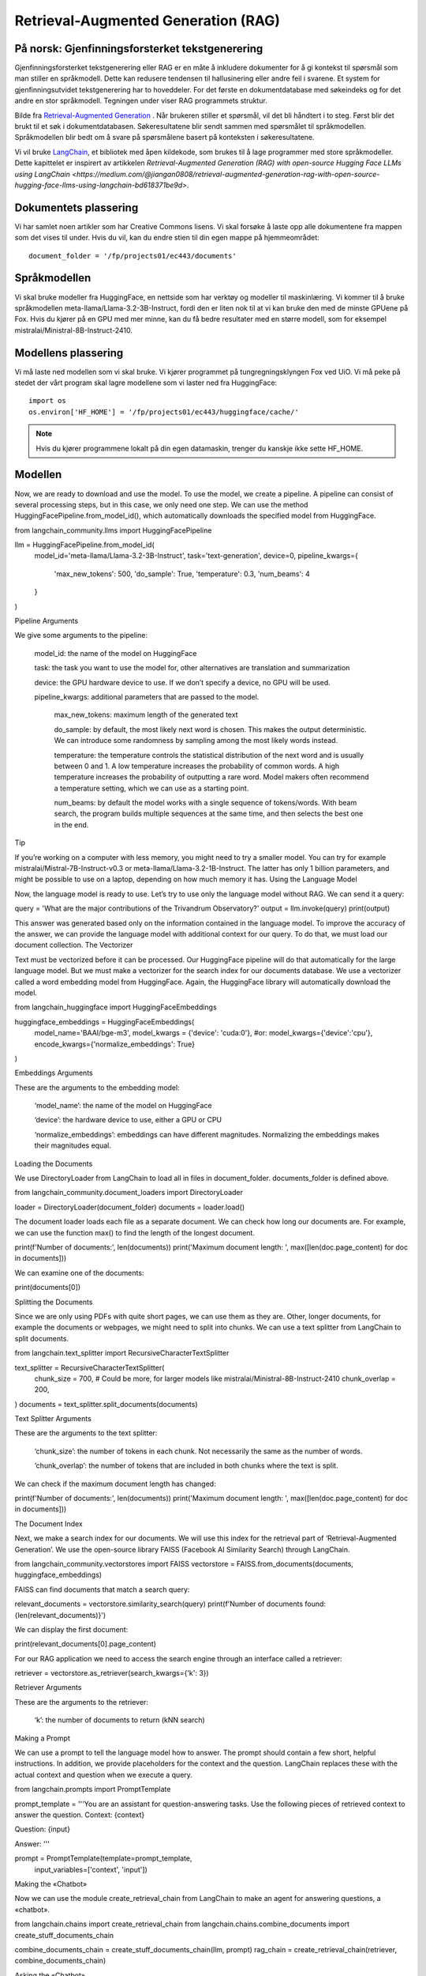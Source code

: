 .. _05 rag:

Retrieval-Augmented Generation (RAG)
======================================

.. index:: RAG, dokumenter, retrieval augmented generation, gjenfinningsforsterket tekstgenerering

På norsk: Gjenfinningsforsterket tekstgenerering
-------------------------------------------------

Gjenfinningsforsterket tekstgenerering eller RAG er en måte å inkludere dokumenter for å gi kontekst til spørsmål som man stiller en språkmodell. Dette kan redusere tendensen til hallusinering eller andre feil i svarene. Et system for gjenfinningsutvidet tekstgenerering har to hoveddeler. For det første en dokumentdatabase med søkeindeks og for det andre en stor språkmodell. Tegningen under viser RAG programmets struktur.

.. image:: rag_2025.png

Bilde fra `Retrieval-Augmented Generation <https://uio-library.github.io/LLM-course/4_RAG.html>`_ .
Når brukeren stiller et spørsmål, vil det bli håndtert i to steg. Først blir det brukt til et søk i dokumentdatabasen. Søkeresultatene blir sendt sammen med spørsmålet til språkmodellen. Språkmodellen blir bedt om å svare på spørsmålene basert på konteksten i søkeresultatene.

Vi vil bruke `LangChain <https://www.langchain.com/>`_, et bibliotek med åpen kildekode, som brukes til å lage programmer med store språkmodeller. Dette kapittelet er inspirert av artikkelen `Retrieval-Augmented Generation (RAG) with open-source Hugging Face LLMs using LangChain <https://medium.com/@jiangan0808/retrieval-augmented-generation-rag-with-open-source-hugging-face-llms-using-langchain-bd618371be9d>`.


.. admonition:: Oppgave: Lage en ny notebook
   :collapsible: closed

    Lag en ny Jupyter Notebook som du kaller RAG ved å velge Filmenyen i JupyterLab, deretter "New" og "Notebook". Hvis du blir spurt om å velge en kjerne, velg “Python 3”. Gi den nye notebooken et navn ved å velge Filmenyen i JupyterLab og deretter "Rename Notebook". Bruk navnet RAG.

.. admonition:: Oppgave: Stopp gamle kjerner
   :collapsible: closed

    JupyterLab bruker en Python kjerne til å kjøre koden i hver notebook. For å frigjøre GPU minne som ble brukt i forrige kapittel, bør du stoppe kjernen for den notebooken. I menyen på venstre side av JupyterLab, velg den mørke sirkelen med en hvit firkant i. Deretter velger du KERNELS og "Shut Down All".

Dokumentets plassering
------------------------

Vi har samlet noen artikler som har Creative Commons lisens. Vi skal forsøke å laste opp alle dokumentene fra mappen som det vises til under. Hvis du vil, kan du endre stien til din egen mappe på hjemmeområdet::

   document_folder = '/fp/projects01/ec443/documents'

Språkmodellen
---------------

Vi skal bruke modeller fra HuggingFace, en nettside som har verktøy og modeller til maskinlæring. Vi kommer til å bruke språkmodellen meta-llama/Llama-3.2-3B-Instruct, fordi den er liten nok til at vi kan bruke den med de minste GPUene på Fox. Hvis du kjører på en GPU med mer minne, kan du få bedre resultater med en større modell, som for eksempel mistralai/Ministral-8B-Instruct-2410.

Modellens plassering
---------------------

Vi må laste ned modellen som vi skal bruke. Vi kjører programmet på tungregningsklyngen Fox ved UiO. Vi må peke på stedet der vårt program skal lagre modellene som vi laster ned fra HuggingFace::

   import os
   os.environ['HF_HOME'] = '/fp/projects01/ec443/huggingface/cache/'

.. note::

   Hvis du kjører programmene lokalt på din egen datamaskin, trenger du kanskje ikke sette HF_HOME.

Modellen
---------

Now, we are ready to download and use the model. To use the model, we create a pipeline. A pipeline can consist of several processing steps, but in this case, we only need one step. We can use the method HuggingFacePipeline.from_model_id(), which automatically downloads the specified model from HuggingFace.

from langchain_community.llms import HuggingFacePipeline

llm = HuggingFacePipeline.from_model_id(
    model_id='meta-llama/Llama-3.2-3B-Instruct',
    task='text-generation',
    device=0,
    pipeline_kwargs={
        'max_new_tokens': 500,
        'do_sample': True,
        'temperature': 0.3,
        'num_beams': 4
    }
)

Pipeline Arguments

We give some arguments to the pipeline:

    model_id: the name of the model on HuggingFace

    task: the task you want to use the model for, other alternatives are translation and summarization

    device: the GPU hardware device to use. If we don’t specify a device, no GPU will be used.

    pipeline_kwargs: additional parameters that are passed to the model.

        max_new_tokens: maximum length of the generated text

        do_sample: by default, the most likely next word is chosen. This makes the output deterministic. We can introduce some randomness by sampling among the most likely words instead.

        temperature: the temperature controls the statistical distribution of the next word and is usually between 0 and 1. A low temperature increases the probability of common words. A high temperature increases the probability of outputting a rare word. Model makers often recommend a temperature setting, which we can use as a starting point.

        num_beams: by default the model works with a single sequence of tokens/words. With beam search, the program builds multiple sequences at the same time, and then selects the best one in the end.

Tip

If you’re working on a computer with less memory, you might need to try a smaller model. You can try for example mistralai/Mistral-7B-Instruct-v0.3 or meta-llama/Llama-3.2-1B-Instruct. The latter has only 1 billion parameters, and might be possible to use on a laptop, depending on how much memory it has.
Using the Language Model

Now, the language model is ready to use. Let’s try to use only the language model without RAG. We can send it a query:

query = 'What are the major contributions of the Trivandrum Observatory?'
output = llm.invoke(query)
print(output)

This answer was generated based only on the information contained in the language model. To improve the accuracy of the answer, we can provide the language model with additional context for our query. To do that, we must load our document collection.
The Vectorizer

Text must be vectorized before it can be processed. Our HuggingFace pipeline will do that automatically for the large language model. But we must make a vectorizer for the search index for our documents database. We use a vectorizer called a word embedding model from HuggingFace. Again, the HuggingFace library will automatically download the model.

from langchain_huggingface import HuggingFaceEmbeddings

huggingface_embeddings = HuggingFaceEmbeddings(
    model_name='BAAI/bge-m3',
    model_kwargs = {'device': 'cuda:0'},
    #or: model_kwargs={'device':'cpu'},
    encode_kwargs={'normalize_embeddings': True}
)

Embeddings Arguments

These are the arguments to the embedding model:

    ‘model_name’: the name of the model on HuggingFace

    ‘device’: the hardware device to use, either a GPU or CPU

    ‘normalize_embeddings’: embeddings can have different magnitudes. Normalizing the embeddings makes their magnitudes equal.

Loading the Documents

We use DirectoryLoader from LangChain to load all in files in document_folder. documents_folder is defined above.

from langchain_community.document_loaders import DirectoryLoader

loader = DirectoryLoader(document_folder)
documents = loader.load()

The document loader loads each file as a separate document. We can check how long our documents are. For example, we can use the function max() to find the length of the longest document.

print(f'Number of documents:', len(documents))
print('Maximum document length: ', max([len(doc.page_content) for doc in documents]))

We can examine one of the documents:

print(documents[0])

Splitting the Documents

Since we are only using PDFs with quite short pages, we can use them as they are. Other, longer documents, for example the documents or webpages, we might need to split into chunks. We can use a text splitter from LangChain to split documents.

from langchain.text_splitter import RecursiveCharacterTextSplitter

text_splitter = RecursiveCharacterTextSplitter(
    chunk_size = 700, #  Could be more, for larger models like mistralai/Ministral-8B-Instruct-2410
    chunk_overlap  = 200,
)
documents = text_splitter.split_documents(documents)

Text Splitter Arguments

These are the arguments to the text splitter:

    ‘chunk_size’: the number of tokens in each chunk. Not necessarily the same as the number of words.

    ‘chunk_overlap’: the number of tokens that are included in both chunks where the text is split.

We can check if the maximum document length has changed:

print(f'Number of documents:', len(documents))
print('Maximum document length: ', max([len(doc.page_content) for doc in documents]))

The Document Index

Next, we make a search index for our documents. We will use this index for the retrieval part of ‘Retrieval-Augmented Generation’. We use the open-source library FAISS (Facebook AI Similarity Search) through LangChain.

from langchain_community.vectorstores import FAISS
vectorstore = FAISS.from_documents(documents, huggingface_embeddings)

FAISS can find documents that match a search query:

relevant_documents = vectorstore.similarity_search(query)
print(f'Number of documents found: {len(relevant_documents)}')

We can display the first document:

print(relevant_documents[0].page_content)

For our RAG application we need to access the search engine through an interface called a retriever:

retriever = vectorstore.as_retriever(search_kwargs={'k': 3})

Retriever Arguments

These are the arguments to the retriever:

    ‘k’: the number of documents to return (kNN search)

Making a Prompt

We can use a prompt to tell the language model how to answer. The prompt should contain a few short, helpful instructions. In addition, we provide placeholders for the context and the question. LangChain replaces these with the actual context and question when we execute a query.

from langchain.prompts import PromptTemplate

prompt_template = '''You are an assistant for question-answering tasks.
Use the following pieces of retrieved context to answer the question.
Context: {context}

Question: {input}

Answer:
'''

prompt = PromptTemplate(template=prompt_template,
                        input_variables=['context', 'input'])

Making the «Chatbot»

Now we can use the module create_retrieval_chain from LangChain to make an agent for answering questions, a «chatbot».

from langchain.chains import create_retrieval_chain
from langchain.chains.combine_documents import create_stuff_documents_chain

combine_documents_chain = create_stuff_documents_chain(llm, prompt)
rag_chain = create_retrieval_chain(retriever, combine_documents_chain)

Asking the «Chatbot»

Now, we can send our query to the chatbot.

result = rag_chain.invoke({'input': query})

print(result['answer'])

Hopefully, this answer contains information from the context that wasn’t in the previous answer, when we queried only the language model without RAG.
Exercises

Exercise: Use your own documents

Change the document location to your own documents folder. You can also upload more documents that you want to try with RAG. Change the query to a question that can be answered based on your documents. Try to the run the query and evaluate the answer.

Exercise: Saving the document index

The document index that we created with FAISS is only stored in memory. To avoid having to reindex the documents every time we load the notebook, we can save the index. Try to use the function vectorstore.save_local() to save the index. Then, you can load the index from file using the function FAISS.load_local(). See the documentation of the FAISS module in LangChain for further details.

Exercise: Slurm Jobs

When you have made a program that works, it’s more efficient to run the program as a batch job than in JupyterLab. This is because a JupyterLab session reserves a GPU all the time, also when you’re not running computations. Therefore, you should save your finished program as a regular Python program that you can schedule as a job.

You can save your code by clicking the “File”-menu in JupyterLab, click on “Save and Export Notebook As…” and then click “Executable Script”. The result is the Python file RAG.py that is downloaded to your local computer. You will also need to download the slurm script LLM.slurm.

Upload both the Python file RAG.py and the slurm script LLM.slurm to Fox. Then, start the job with this command:

sbatch LLM.slurm RAG.py

Slurm creates a log file for each job which is stored with a name like slurm-1358473.out. By default, these log files are stored in the current working directory where you run the sbatch command. If you want to store the log files somewhere else, you can add a line like below to your slurm script. Remember to change the username.

#SBATCH --output=/fp/projects01/ec443/<username>/logs/slurm-%j.out
